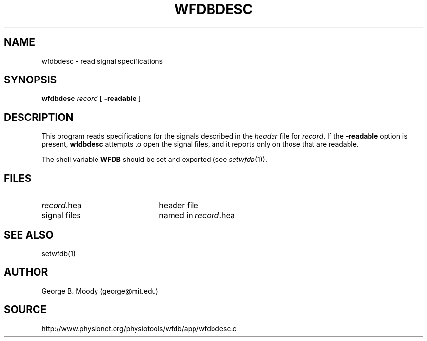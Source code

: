 .TH WFDBDESC 1 "11 March 2000" "WFDB software 10.0" "WFDB applications"
.SH NAME
wfdbdesc \- read signal specifications
.SH SYNOPSIS
\fBwfdbdesc\fR \fIrecord \fR [ \fB-readable\fR ]
.SH DESCRIPTION
This program reads specifications for the signals described in the \fIheader\fR
file for \fIrecord\fR.  If the \fB-readable\fR option is present,
\fBwfdbdesc\fR attempts to open the signal files, and it reports only on
those that are readable.
.PP
The shell variable \fBWFDB\fR should be set and exported (see
\fIsetwfdb\fR(1)).
.SH FILES
.TP 22
\fIrecord\fR.hea
header file
.TP
signal files
named in \fIrecord\fR.hea
.SH SEE ALSO
setwfdb(1)
.SH AUTHOR
George B. Moody (george@mit.edu)
.SH SOURCE
http://www.physionet.org/physiotools/wfdb/app/wfdbdesc.c
